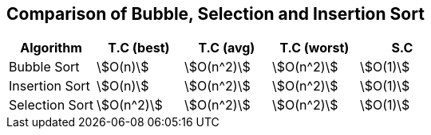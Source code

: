 == Comparison of Bubble, Selection and Insertion Sort
:page-tags: sort bubble-sort selection-sort insertion-sort algorithm data-structure

[%header,cols="1,1,1,1,1"]
|===
|Algorithm      |T.C (best)    |T.C (avg)     |T.C (worst)   |S.C
|Bubble Sort    |stem:[O(n)]   |stem:[O(n^2)] |stem:[O(n^2)] |stem:[O(1)]
|Insertion Sort |stem:[O(n)]   |stem:[O(n^2)] |stem:[O(n^2)] |stem:[O(1)]
|Selection Sort |stem:[O(n^2)] |stem:[O(n^2)] |stem:[O(n^2)] |stem:[O(1)]
|===
